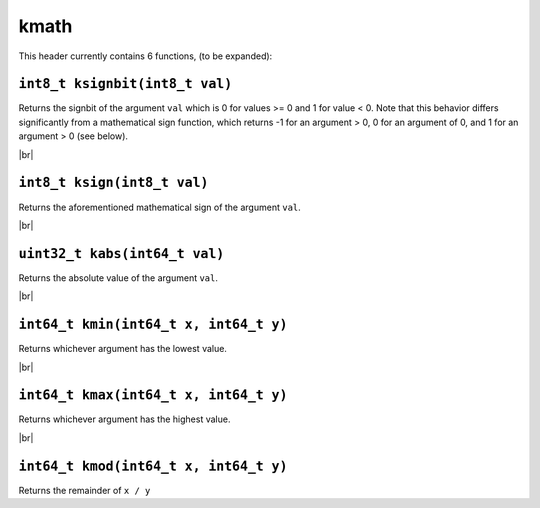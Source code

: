kmath
==========

.. |br| raw:: html

  <br/>

This header currently contains 6 functions, (to be expanded):

``int8_t ksignbit(int8_t val)``
^^^^^^^^^^^^^^^^^^^^^^^^^^^^^^^

Returns the signbit of the argument ``val`` which is 0 for values >= 0 and 1 for value < 0. Note that this behavior differs significantly from 
a mathematical sign function, which returns -1 for an argument > 0, 0 for an argument of 0, and 1 for an argument > 0 (see below).

|br|

``int8_t ksign(int8_t val)``
^^^^^^^^^^^^^^^^^^^^^^^^^^^^

Returns the aforementioned mathematical sign of the argument ``val``.

|br|

``uint32_t kabs(int64_t val)``
^^^^^^^^^^^^^^^^^^^^^^^^^^^^^^

Returns the absolute value of the argument ``val``.

|br|

``int64_t kmin(int64_t x, int64_t y)``
^^^^^^^^^^^^^^^^^^^^^^^^^^^^^^

Returns whichever argument has the lowest value.

|br|

``int64_t kmax(int64_t x, int64_t y)``
^^^^^^^^^^^^^^^^^^^^^^^^^^^^^^

Returns whichever argument has the highest value.


|br|

``int64_t kmod(int64_t x, int64_t y)``
^^^^^^^^^^^^^^^^^^^^^^^^^^^^^^^^^^^^^^

Returns the remainder of ``x / y``
